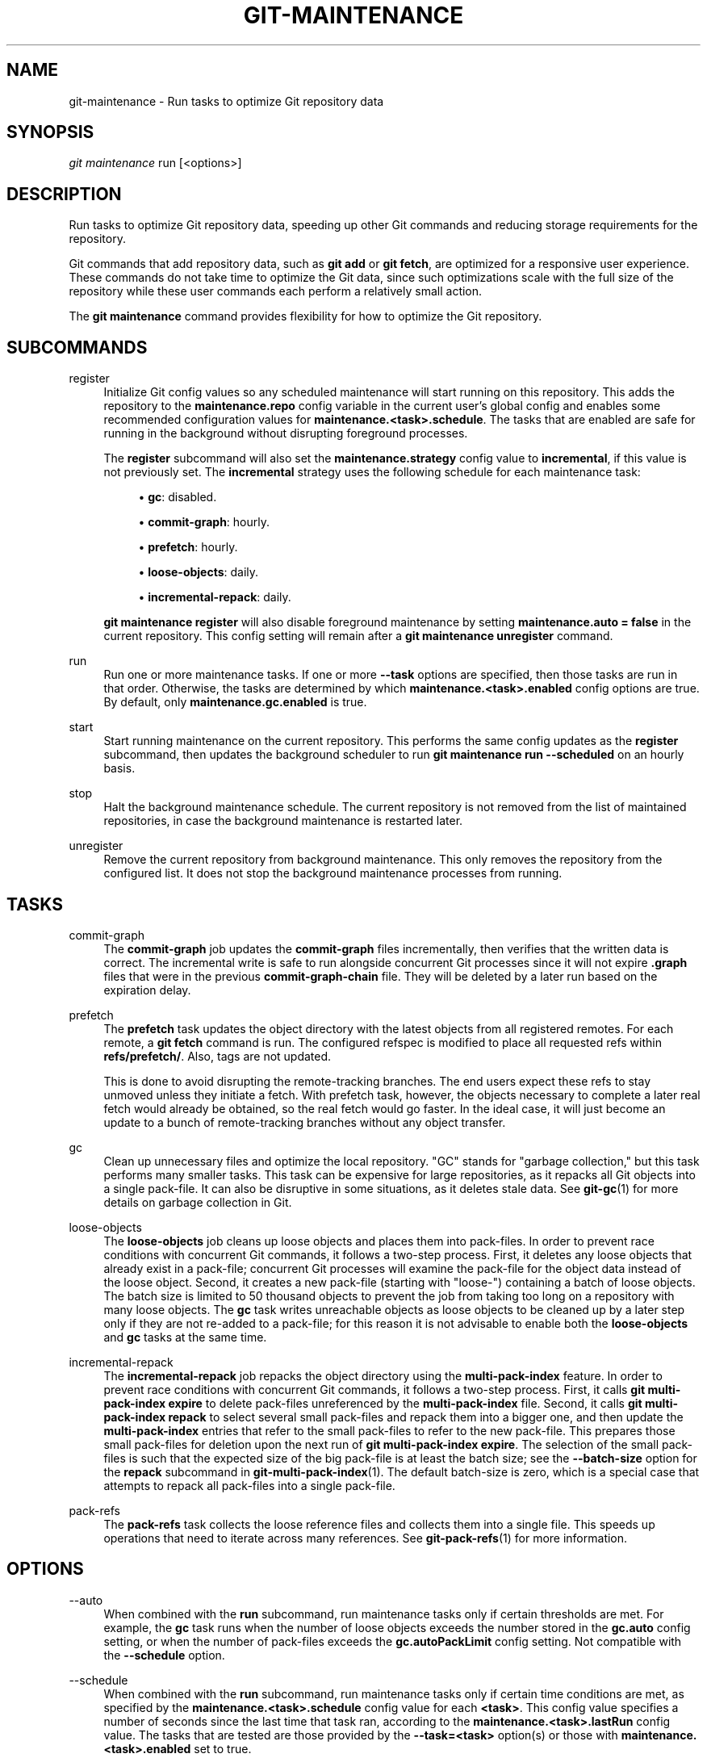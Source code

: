 '\" t
.\"     Title: git-maintenance
.\"    Author: [FIXME: author] [see http://www.docbook.org/tdg5/en/html/author]
.\" Generator: DocBook XSL Stylesheets vsnapshot <http://docbook.sf.net/>
.\"      Date: 01/20/2022
.\"    Manual: Git Manual
.\"    Source: Git 2.35.0.rc2.2.g297ca895a2
.\"  Language: English
.\"
.TH "GIT\-MAINTENANCE" "1" "01/20/2022" "Git 2\&.35\&.0\&.rc2\&.2\&.g29" "Git Manual"
.\" -----------------------------------------------------------------
.\" * Define some portability stuff
.\" -----------------------------------------------------------------
.\" ~~~~~~~~~~~~~~~~~~~~~~~~~~~~~~~~~~~~~~~~~~~~~~~~~~~~~~~~~~~~~~~~~
.\" http://bugs.debian.org/507673
.\" http://lists.gnu.org/archive/html/groff/2009-02/msg00013.html
.\" ~~~~~~~~~~~~~~~~~~~~~~~~~~~~~~~~~~~~~~~~~~~~~~~~~~~~~~~~~~~~~~~~~
.ie \n(.g .ds Aq \(aq
.el       .ds Aq '
.\" -----------------------------------------------------------------
.\" * set default formatting
.\" -----------------------------------------------------------------
.\" disable hyphenation
.nh
.\" disable justification (adjust text to left margin only)
.ad l
.\" -----------------------------------------------------------------
.\" * MAIN CONTENT STARTS HERE *
.\" -----------------------------------------------------------------
.SH "NAME"
git-maintenance \- Run tasks to optimize Git repository data
.SH "SYNOPSIS"
.sp
.nf
\fIgit maintenance\fR run [<options>]
.fi
.sp
.SH "DESCRIPTION"
.sp
Run tasks to optimize Git repository data, speeding up other Git commands and reducing storage requirements for the repository\&.
.sp
Git commands that add repository data, such as \fBgit add\fR or \fBgit fetch\fR, are optimized for a responsive user experience\&. These commands do not take time to optimize the Git data, since such optimizations scale with the full size of the repository while these user commands each perform a relatively small action\&.
.sp
The \fBgit maintenance\fR command provides flexibility for how to optimize the Git repository\&.
.SH "SUBCOMMANDS"
.PP
register
.RS 4
Initialize Git config values so any scheduled maintenance will start running on this repository\&. This adds the repository to the
\fBmaintenance\&.repo\fR
config variable in the current user\(cqs global config and enables some recommended configuration values for
\fBmaintenance\&.<task>\&.schedule\fR\&. The tasks that are enabled are safe for running in the background without disrupting foreground processes\&.
.sp
The
\fBregister\fR
subcommand will also set the
\fBmaintenance\&.strategy\fR
config value to
\fBincremental\fR, if this value is not previously set\&. The
\fBincremental\fR
strategy uses the following schedule for each maintenance task:
.sp
.RS 4
.ie n \{\
\h'-04'\(bu\h'+03'\c
.\}
.el \{\
.sp -1
.IP \(bu 2.3
.\}
\fBgc\fR: disabled\&.
.RE
.sp
.RS 4
.ie n \{\
\h'-04'\(bu\h'+03'\c
.\}
.el \{\
.sp -1
.IP \(bu 2.3
.\}
\fBcommit\-graph\fR: hourly\&.
.RE
.sp
.RS 4
.ie n \{\
\h'-04'\(bu\h'+03'\c
.\}
.el \{\
.sp -1
.IP \(bu 2.3
.\}
\fBprefetch\fR: hourly\&.
.RE
.sp
.RS 4
.ie n \{\
\h'-04'\(bu\h'+03'\c
.\}
.el \{\
.sp -1
.IP \(bu 2.3
.\}
\fBloose\-objects\fR: daily\&.
.RE
.sp
.RS 4
.ie n \{\
\h'-04'\(bu\h'+03'\c
.\}
.el \{\
.sp -1
.IP \(bu 2.3
.\}
\fBincremental\-repack\fR: daily\&.
.RE
.sp
\fBgit maintenance register\fR
will also disable foreground maintenance by setting
\fBmaintenance\&.auto = false\fR
in the current repository\&. This config setting will remain after a
\fBgit maintenance unregister\fR
command\&.
.RE
.PP
run
.RS 4
Run one or more maintenance tasks\&. If one or more
\fB\-\-task\fR
options are specified, then those tasks are run in that order\&. Otherwise, the tasks are determined by which
\fBmaintenance\&.<task>\&.enabled\fR
config options are true\&. By default, only
\fBmaintenance\&.gc\&.enabled\fR
is true\&.
.RE
.PP
start
.RS 4
Start running maintenance on the current repository\&. This performs the same config updates as the
\fBregister\fR
subcommand, then updates the background scheduler to run
\fBgit maintenance run \-\-scheduled\fR
on an hourly basis\&.
.RE
.PP
stop
.RS 4
Halt the background maintenance schedule\&. The current repository is not removed from the list of maintained repositories, in case the background maintenance is restarted later\&.
.RE
.PP
unregister
.RS 4
Remove the current repository from background maintenance\&. This only removes the repository from the configured list\&. It does not stop the background maintenance processes from running\&.
.RE
.SH "TASKS"
.PP
commit\-graph
.RS 4
The
\fBcommit\-graph\fR
job updates the
\fBcommit\-graph\fR
files incrementally, then verifies that the written data is correct\&. The incremental write is safe to run alongside concurrent Git processes since it will not expire
\fB\&.graph\fR
files that were in the previous
\fBcommit\-graph\-chain\fR
file\&. They will be deleted by a later run based on the expiration delay\&.
.RE
.PP
prefetch
.RS 4
The
\fBprefetch\fR
task updates the object directory with the latest objects from all registered remotes\&. For each remote, a
\fBgit fetch\fR
command is run\&. The configured refspec is modified to place all requested refs within
\fBrefs/prefetch/\fR\&. Also, tags are not updated\&.
.sp
This is done to avoid disrupting the remote\-tracking branches\&. The end users expect these refs to stay unmoved unless they initiate a fetch\&. With prefetch task, however, the objects necessary to complete a later real fetch would already be obtained, so the real fetch would go faster\&. In the ideal case, it will just become an update to a bunch of remote\-tracking branches without any object transfer\&.
.RE
.PP
gc
.RS 4
Clean up unnecessary files and optimize the local repository\&. "GC" stands for "garbage collection," but this task performs many smaller tasks\&. This task can be expensive for large repositories, as it repacks all Git objects into a single pack\-file\&. It can also be disruptive in some situations, as it deletes stale data\&. See
\fBgit-gc\fR(1)
for more details on garbage collection in Git\&.
.RE
.PP
loose\-objects
.RS 4
The
\fBloose\-objects\fR
job cleans up loose objects and places them into pack\-files\&. In order to prevent race conditions with concurrent Git commands, it follows a two\-step process\&. First, it deletes any loose objects that already exist in a pack\-file; concurrent Git processes will examine the pack\-file for the object data instead of the loose object\&. Second, it creates a new pack\-file (starting with "loose\-") containing a batch of loose objects\&. The batch size is limited to 50 thousand objects to prevent the job from taking too long on a repository with many loose objects\&. The
\fBgc\fR
task writes unreachable objects as loose objects to be cleaned up by a later step only if they are not re\-added to a pack\-file; for this reason it is not advisable to enable both the
\fBloose\-objects\fR
and
\fBgc\fR
tasks at the same time\&.
.RE
.PP
incremental\-repack
.RS 4
The
\fBincremental\-repack\fR
job repacks the object directory using the
\fBmulti\-pack\-index\fR
feature\&. In order to prevent race conditions with concurrent Git commands, it follows a two\-step process\&. First, it calls
\fBgit multi\-pack\-index expire\fR
to delete pack\-files unreferenced by the
\fBmulti\-pack\-index\fR
file\&. Second, it calls
\fBgit multi\-pack\-index repack\fR
to select several small pack\-files and repack them into a bigger one, and then update the
\fBmulti\-pack\-index\fR
entries that refer to the small pack\-files to refer to the new pack\-file\&. This prepares those small pack\-files for deletion upon the next run of
\fBgit multi\-pack\-index expire\fR\&. The selection of the small pack\-files is such that the expected size of the big pack\-file is at least the batch size; see the
\fB\-\-batch\-size\fR
option for the
\fBrepack\fR
subcommand in
\fBgit-multi-pack-index\fR(1)\&. The default batch\-size is zero, which is a special case that attempts to repack all pack\-files into a single pack\-file\&.
.RE
.PP
pack\-refs
.RS 4
The
\fBpack\-refs\fR
task collects the loose reference files and collects them into a single file\&. This speeds up operations that need to iterate across many references\&. See
\fBgit-pack-refs\fR(1)
for more information\&.
.RE
.SH "OPTIONS"
.PP
\-\-auto
.RS 4
When combined with the
\fBrun\fR
subcommand, run maintenance tasks only if certain thresholds are met\&. For example, the
\fBgc\fR
task runs when the number of loose objects exceeds the number stored in the
\fBgc\&.auto\fR
config setting, or when the number of pack\-files exceeds the
\fBgc\&.autoPackLimit\fR
config setting\&. Not compatible with the
\fB\-\-schedule\fR
option\&.
.RE
.PP
\-\-schedule
.RS 4
When combined with the
\fBrun\fR
subcommand, run maintenance tasks only if certain time conditions are met, as specified by the
\fBmaintenance\&.<task>\&.schedule\fR
config value for each
\fB<task>\fR\&. This config value specifies a number of seconds since the last time that task ran, according to the
\fBmaintenance\&.<task>\&.lastRun\fR
config value\&. The tasks that are tested are those provided by the
\fB\-\-task=<task>\fR
option(s) or those with
\fBmaintenance\&.<task>\&.enabled\fR
set to true\&.
.RE
.PP
\-\-quiet
.RS 4
Do not report progress or other information over
\fBstderr\fR\&.
.RE
.PP
\-\-task=<task>
.RS 4
If this option is specified one or more times, then only run the specified tasks in the specified order\&. If no
\fB\-\-task=<task>\fR
arguments are specified, then only the tasks with
\fBmaintenance\&.<task>\&.enabled\fR
configured as
\fBtrue\fR
are considered\&. See the
\fITASKS\fR
section for the list of accepted
\fB<task>\fR
values\&.
.RE
.PP
\-\-scheduler=auto|crontab|systemd\-timer|launchctl|schtasks
.RS 4
When combined with the
\fBstart\fR
subcommand, specify the scheduler for running the hourly, daily and weekly executions of
\fBgit maintenance run\fR\&. Possible values for
\fB<scheduler>\fR
are
\fBauto\fR,
\fBcrontab\fR
(POSIX),
\fBsystemd\-timer\fR
(Linux),
\fBlaunchctl\fR
(macOS), and
\fBschtasks\fR
(Windows)\&. When
\fBauto\fR
is specified, the appropriate platform\-specific scheduler is used; on Linux,
\fBsystemd\-timer\fR
is used if available, otherwise
\fBcrontab\fR\&. Default is
\fBauto\fR\&.
.RE
.SH "TROUBLESHOOTING"
.sp
The \fBgit maintenance\fR command is designed to simplify the repository maintenance patterns while minimizing user wait time during Git commands\&. A variety of configuration options are available to allow customizing this process\&. The default maintenance options focus on operations that complete quickly, even on large repositories\&.
.sp
Users may find some cases where scheduled maintenance tasks do not run as frequently as intended\&. Each \fBgit maintenance run\fR command takes a lock on the repository\(cqs object database, and this prevents other concurrent \fBgit maintenance run\fR commands from running on the same repository\&. Without this safeguard, competing processes could leave the repository in an unpredictable state\&.
.sp
The background maintenance schedule runs \fBgit maintenance run\fR processes on an hourly basis\&. Each run executes the "hourly" tasks\&. At midnight, that process also executes the "daily" tasks\&. At midnight on the first day of the week, that process also executes the "weekly" tasks\&. A single process iterates over each registered repository, performing the scheduled tasks for that frequency\&. Depending on the number of registered repositories and their sizes, this process may take longer than an hour\&. In this case, multiple \fBgit maintenance run\fR commands may run on the same repository at the same time, colliding on the object database lock\&. This results in one of the two tasks not running\&.
.sp
If you find that some maintenance windows are taking longer than one hour to complete, then consider reducing the complexity of your maintenance tasks\&. For example, the \fBgc\fR task is much slower than the \fBincremental\-repack\fR task\&. However, this comes at a cost of a slightly larger object database\&. Consider moving more expensive tasks to be run less frequently\&.
.sp
Expert users may consider scheduling their own maintenance tasks using a different schedule than is available through \fBgit maintenance start\fR and Git configuration options\&. These users should be aware of the object database lock and how concurrent \fBgit maintenance run\fR commands behave\&. Further, the \fBgit gc\fR command should not be combined with \fBgit maintenance run\fR commands\&. \fBgit gc\fR modifies the object database but does not take the lock in the same way as \fBgit maintenance run\fR\&. If possible, use \fBgit maintenance run \-\-task=gc\fR instead of \fBgit gc\fR\&.
.sp
The following sections describe the mechanisms put in place to run background maintenance by \fBgit maintenance start\fR and how to customize them\&.
.SH "BACKGROUND MAINTENANCE ON POSIX SYSTEMS"
.sp
The standard mechanism for scheduling background tasks on POSIX systems is cron(8)\&. This tool executes commands based on a given schedule\&. The current list of user\-scheduled tasks can be found by running \fBcrontab \-l\fR\&. The schedule written by \fBgit maintenance start\fR is similar to this:
.sp
.if n \{\
.RS 4
.\}
.nf
# BEGIN GIT MAINTENANCE SCHEDULE
# The following schedule was created by Git
# Any edits made in this region might be
# replaced in the future by a Git command\&.

0 1\-23 * * * "/<path>/git" \-\-exec\-path="/<path>" for\-each\-repo \-\-config=maintenance\&.repo maintenance run \-\-schedule=hourly
0 0 * * 1\-6 "/<path>/git" \-\-exec\-path="/<path>" for\-each\-repo \-\-config=maintenance\&.repo maintenance run \-\-schedule=daily
0 0 * * 0 "/<path>/git" \-\-exec\-path="/<path>" for\-each\-repo \-\-config=maintenance\&.repo maintenance run \-\-schedule=weekly

# END GIT MAINTENANCE SCHEDULE
.fi
.if n \{\
.RE
.\}
.sp
.sp
The comments are used as a region to mark the schedule as written by Git\&. Any modifications within this region will be completely deleted by \fBgit maintenance stop\fR or overwritten by \fBgit maintenance start\fR\&.
.sp
The \fBcrontab\fR entry specifies the full path of the \fBgit\fR executable to ensure that the executed \fBgit\fR command is the same one with which \fBgit maintenance start\fR was issued independent of \fBPATH\fR\&. If the same user runs \fBgit maintenance start\fR with multiple Git executables, then only the latest executable is used\&.
.sp
These commands use \fBgit for\-each\-repo \-\-config=maintenance\&.repo\fR to run \fBgit maintenance run \-\-schedule=<frequency>\fR on each repository listed in the multi\-valued \fBmaintenance\&.repo\fR config option\&. These are typically loaded from the user\-specific global config\&. The \fBgit maintenance\fR process then determines which maintenance tasks are configured to run on each repository with each \fB<frequency>\fR using the \fBmaintenance\&.<task>\&.schedule\fR config options\&. These values are loaded from the global or repository config values\&.
.sp
If the config values are insufficient to achieve your desired background maintenance schedule, then you can create your own schedule\&. If you run \fBcrontab \-e\fR, then an editor will load with your user\-specific \fBcron\fR schedule\&. In that editor, you can add your own schedule lines\&. You could start by adapting the default schedule listed earlier, or you could read the crontab(5) documentation for advanced scheduling techniques\&. Please do use the full path and \fB\-\-exec\-path\fR techniques from the default schedule to ensure you are executing the correct binaries in your schedule\&.
.SH "BACKGROUND MAINTENANCE ON LINUX SYSTEMD SYSTEMS"
.sp
While Linux supports \fBcron\fR, depending on the distribution, \fBcron\fR may be an optional package not necessarily installed\&. On modern Linux distributions, systemd timers are superseding it\&.
.sp
If user systemd timers are available, they will be used as a replacement of \fBcron\fR\&.
.sp
In this case, \fBgit maintenance start\fR will create user systemd timer units and start the timers\&. The current list of user\-scheduled tasks can be found by running \fBsystemctl \-\-user list\-timers\fR\&. The timers written by \fBgit maintenance start\fR are similar to this:
.sp
.if n \{\
.RS 4
.\}
.nf
$ systemctl \-\-user list\-timers
NEXT                         LEFT          LAST                         PASSED     UNIT                         ACTIVATES
Thu 2021\-04\-29 19:00:00 CEST 42min left    Thu 2021\-04\-29 18:00:11 CEST 17min ago  git\-maintenance@hourly\&.timer git\-maintenance@hourly\&.service
Fri 2021\-04\-30 00:00:00 CEST 5h 42min left Thu 2021\-04\-29 00:00:11 CEST 18h ago    git\-maintenance@daily\&.timer  git\-maintenance@daily\&.service
Mon 2021\-05\-03 00:00:00 CEST 3 days left   Mon 2021\-04\-26 00:00:11 CEST 3 days ago git\-maintenance@weekly\&.timer git\-maintenance@weekly\&.service
.fi
.if n \{\
.RE
.\}
.sp
.sp
One timer is registered for each \fB\-\-schedule=<frequency>\fR option\&.
.sp
The definition of the systemd units can be inspected in the following files:
.sp
.if n \{\
.RS 4
.\}
.nf
~/\&.config/systemd/user/git\-maintenance@\&.timer
~/\&.config/systemd/user/git\-maintenance@\&.service
~/\&.config/systemd/user/timers\&.target\&.wants/git\-maintenance@hourly\&.timer
~/\&.config/systemd/user/timers\&.target\&.wants/git\-maintenance@daily\&.timer
~/\&.config/systemd/user/timers\&.target\&.wants/git\-maintenance@weekly\&.timer
.fi
.if n \{\
.RE
.\}
.sp
.sp
\fBgit maintenance start\fR will overwrite these files and start the timer again with \fBsystemctl \-\-user\fR, so any customization should be done by creating a drop\-in file, i\&.e\&. a \fB\&.conf\fR suffixed file in the \fB~/\&.config/systemd/user/git\-maintenance@\&.service\&.d\fR directory\&.
.sp
\fBgit maintenance stop\fR will stop the user systemd timers and delete the above mentioned files\&.
.sp
For more details, see \fBsystemd\&.timer(5)\fR\&.
.SH "BACKGROUND MAINTENANCE ON MACOS SYSTEMS"
.sp
While macOS technically supports \fBcron\fR, using \fBcrontab \-e\fR requires elevated privileges and the executed process does not have a full user context\&. Without a full user context, Git and its credential helpers cannot access stored credentials, so some maintenance tasks are not functional\&.
.sp
Instead, \fBgit maintenance start\fR interacts with the \fBlaunchctl\fR tool, which is the recommended way to schedule timed jobs in macOS\&. Scheduling maintenance through \fBgit maintenance (start|stop)\fR requires some \fBlaunchctl\fR features available only in macOS 10\&.11 or later\&.
.sp
Your user\-specific scheduled tasks are stored as XML\-formatted \fB\&.plist\fR files in \fB~/Library/LaunchAgents/\fR\&. You can see the currently\-registered tasks using the following command:
.sp
.if n \{\
.RS 4
.\}
.nf
$ ls ~/Library/LaunchAgents/org\&.git\-scm\&.git*
org\&.git\-scm\&.git\&.daily\&.plist
org\&.git\-scm\&.git\&.hourly\&.plist
org\&.git\-scm\&.git\&.weekly\&.plist
.fi
.if n \{\
.RE
.\}
.sp
.sp
One task is registered for each \fB\-\-schedule=<frequency>\fR option\&. To inspect how the XML format describes each schedule, open one of these \fB\&.plist\fR files in an editor and inspect the \fB<array>\fR element following the \fB<key>StartCalendarInterval</key>\fR element\&.
.sp
\fBgit maintenance start\fR will overwrite these files and register the tasks again with \fBlaunchctl\fR, so any customizations should be done by creating your own \fB\&.plist\fR files with distinct names\&. Similarly, the \fBgit maintenance stop\fR command will unregister the tasks with \fBlaunchctl\fR and delete the \fB\&.plist\fR files\&.
.sp
To create more advanced customizations to your background tasks, see launchctl\&.plist(5) for more information\&.
.SH "BACKGROUND MAINTENANCE ON WINDOWS SYSTEMS"
.sp
Windows does not support \fBcron\fR and instead has its own system for scheduling background tasks\&. The \fBgit maintenance start\fR command uses the \fBschtasks\fR command to submit tasks to this system\&. You can inspect all background tasks using the Task Scheduler application\&. The tasks added by Git have names of the form \fBGit Maintenance (<frequency>)\fR\&. The Task Scheduler GUI has ways to inspect these tasks, but you can also export the tasks to XML files and view the details there\&.
.sp
Note that since Git is a console application, these background tasks create a console window visible to the current user\&. This can be changed manually by selecting the "Run whether user is logged in or not" option in Task Scheduler\&. This change requires a password input, which is why \fBgit maintenance start\fR does not select it by default\&.
.sp
If you want to customize the background tasks, please rename the tasks so future calls to \fBgit maintenance (start|stop)\fR do not overwrite your custom tasks\&.
.SH "GIT"
.sp
Part of the \fBgit\fR(1) suite
